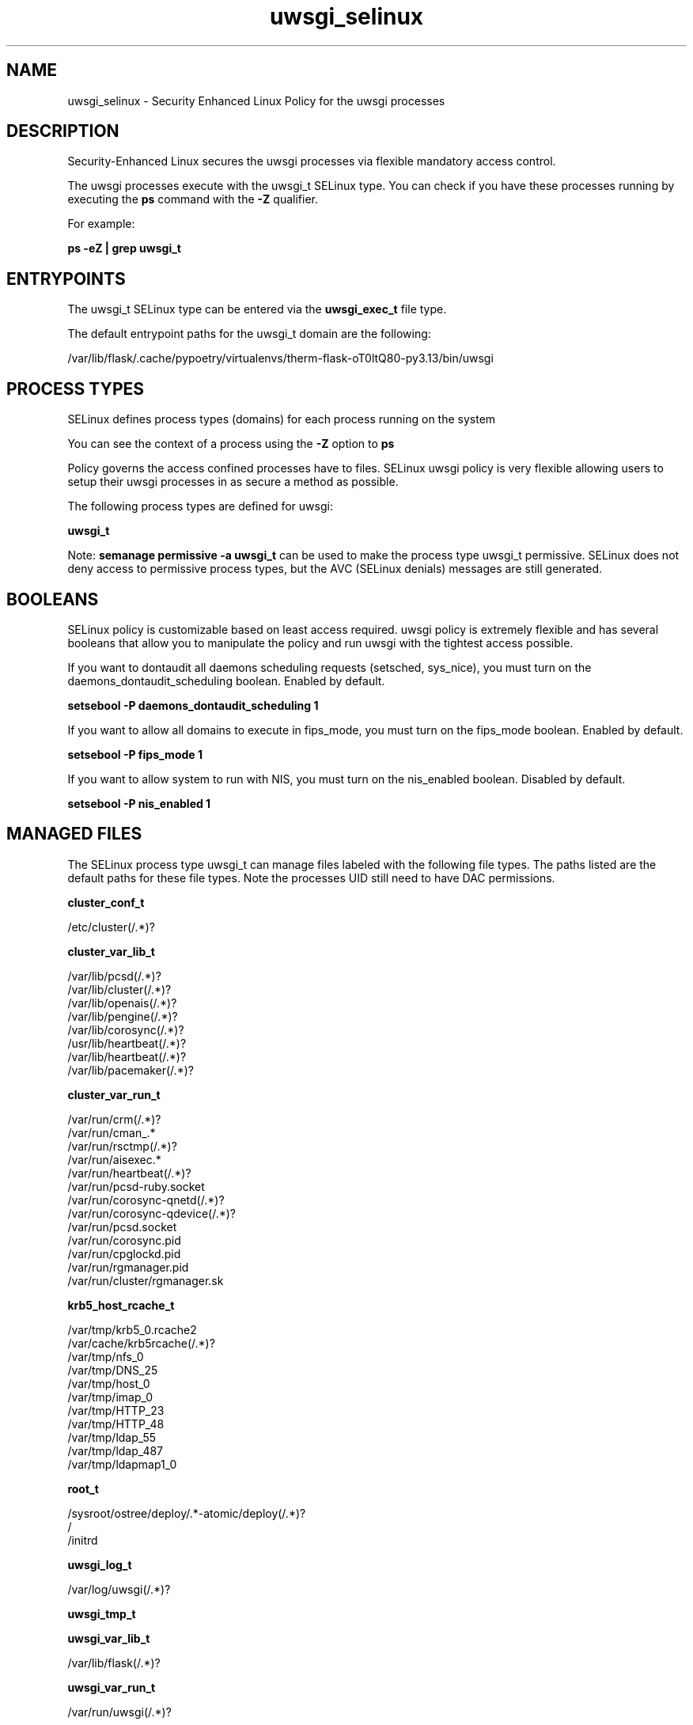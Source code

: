 .TH  "uwsgi_selinux"  "8"  "25-01-13" "uwsgi" "SELinux Policy uwsgi"
.SH "NAME"
uwsgi_selinux \- Security Enhanced Linux Policy for the uwsgi processes
.SH "DESCRIPTION"

Security-Enhanced Linux secures the uwsgi processes via flexible mandatory access control.

The uwsgi processes execute with the uwsgi_t SELinux type. You can check if you have these processes running by executing the \fBps\fP command with the \fB\-Z\fP qualifier.

For example:

.B ps -eZ | grep uwsgi_t


.SH "ENTRYPOINTS"

The uwsgi_t SELinux type can be entered via the \fBuwsgi_exec_t\fP file type.

The default entrypoint paths for the uwsgi_t domain are the following:

/var/lib/flask/.cache/pypoetry/virtualenvs/therm-flask-oT0ltQ80-py3.13/bin/uwsgi
.SH PROCESS TYPES
SELinux defines process types (domains) for each process running on the system
.PP
You can see the context of a process using the \fB\-Z\fP option to \fBps\bP
.PP
Policy governs the access confined processes have to files.
SELinux uwsgi policy is very flexible allowing users to setup their uwsgi processes in as secure a method as possible.
.PP
The following process types are defined for uwsgi:

.EX
.B uwsgi_t
.EE
.PP
Note:
.B semanage permissive -a uwsgi_t
can be used to make the process type uwsgi_t permissive. SELinux does not deny access to permissive process types, but the AVC (SELinux denials) messages are still generated.

.SH BOOLEANS
SELinux policy is customizable based on least access required.  uwsgi policy is extremely flexible and has several booleans that allow you to manipulate the policy and run uwsgi with the tightest access possible.


.PP
If you want to dontaudit all daemons scheduling requests (setsched, sys_nice), you must turn on the daemons_dontaudit_scheduling boolean. Enabled by default.

.EX
.B setsebool -P daemons_dontaudit_scheduling 1

.EE

.PP
If you want to allow all domains to execute in fips_mode, you must turn on the fips_mode boolean. Enabled by default.

.EX
.B setsebool -P fips_mode 1

.EE

.PP
If you want to allow system to run with NIS, you must turn on the nis_enabled boolean. Disabled by default.

.EX
.B setsebool -P nis_enabled 1

.EE

.SH "MANAGED FILES"

The SELinux process type uwsgi_t can manage files labeled with the following file types.  The paths listed are the default paths for these file types.  Note the processes UID still need to have DAC permissions.

.br
.B cluster_conf_t

	/etc/cluster(/.*)?
.br

.br
.B cluster_var_lib_t

	/var/lib/pcsd(/.*)?
.br
	/var/lib/cluster(/.*)?
.br
	/var/lib/openais(/.*)?
.br
	/var/lib/pengine(/.*)?
.br
	/var/lib/corosync(/.*)?
.br
	/usr/lib/heartbeat(/.*)?
.br
	/var/lib/heartbeat(/.*)?
.br
	/var/lib/pacemaker(/.*)?
.br

.br
.B cluster_var_run_t

	/var/run/crm(/.*)?
.br
	/var/run/cman_.*
.br
	/var/run/rsctmp(/.*)?
.br
	/var/run/aisexec.*
.br
	/var/run/heartbeat(/.*)?
.br
	/var/run/pcsd-ruby.socket
.br
	/var/run/corosync-qnetd(/.*)?
.br
	/var/run/corosync-qdevice(/.*)?
.br
	/var/run/pcsd\.socket
.br
	/var/run/corosync\.pid
.br
	/var/run/cpglockd\.pid
.br
	/var/run/rgmanager\.pid
.br
	/var/run/cluster/rgmanager\.sk
.br

.br
.B krb5_host_rcache_t

	/var/tmp/krb5_0.rcache2
.br
	/var/cache/krb5rcache(/.*)?
.br
	/var/tmp/nfs_0
.br
	/var/tmp/DNS_25
.br
	/var/tmp/host_0
.br
	/var/tmp/imap_0
.br
	/var/tmp/HTTP_23
.br
	/var/tmp/HTTP_48
.br
	/var/tmp/ldap_55
.br
	/var/tmp/ldap_487
.br
	/var/tmp/ldapmap1_0
.br

.br
.B root_t

	/sysroot/ostree/deploy/.*-atomic/deploy(/.*)?
.br
	/
.br
	/initrd
.br

.br
.B uwsgi_log_t

	/var/log/uwsgi(/.*)?
.br

.br
.B uwsgi_tmp_t


.br
.B uwsgi_var_lib_t

	/var/lib/flask(/.*)?
.br

.br
.B uwsgi_var_run_t

	/var/run/uwsgi(/.*)?
.br

.SH FILE CONTEXTS
SELinux requires files to have an extended attribute to define the file type.
.PP
You can see the context of a file using the \fB\-Z\fP option to \fBls\bP
.PP
Policy governs the access confined processes have to these files.
SELinux uwsgi policy is very flexible allowing users to setup their uwsgi processes in as secure a method as possible.
.PP

.PP
.B EQUIVALENCE DIRECTORIES

.PP
uwsgi policy stores data with multiple different file context types under the /var/lib/flask directory.  If you would like to store the data in a different directory you can use the semanage command to create an equivalence mapping.  If you wanted to store this data under the /srv directory you would execute the following command:
.PP
.B semanage fcontext -a -e /var/lib/flask /srv/flask
.br
.B restorecon -R -v /srv/flask
.PP

.PP
.B STANDARD FILE CONTEXT

SELinux defines the file context types for the uwsgi, if you wanted to
store files with these types in a different paths, you need to execute the semanage command to specify alternate labeling and then use restorecon to put the labels on disk.

.B semanage fcontext -a -t uwsgi_tmp_t '/srv/myuwsgi_content(/.*)?'
.br
.B restorecon -R -v /srv/myuwsgi_content

Note: SELinux often uses regular expressions to specify labels that match multiple files.

.I The following file types are defined for uwsgi:


.EX
.PP
.B uwsgi_exec_t
.EE

- Set files with the uwsgi_exec_t type, if you want to transition an executable to the uwsgi_t domain.


.EX
.PP
.B uwsgi_log_t
.EE

- Set files with the uwsgi_log_t type, if you want to treat the data as uwsgi log data, usually stored under the /var/log directory.


.EX
.PP
.B uwsgi_tmp_t
.EE

- Set files with the uwsgi_tmp_t type, if you want to store uwsgi temporary files in the /tmp directories.


.EX
.PP
.B uwsgi_var_lib_t
.EE

- Set files with the uwsgi_var_lib_t type, if you want to store the uwsgi files under the /var/lib directory.


.EX
.PP
.B uwsgi_var_run_t
.EE

- Set files with the uwsgi_var_run_t type, if you want to store the uwsgi files under the /run or /var/run directory.


.PP
Note: File context can be temporarily modified with the chcon command.  If you want to permanently change the file context you need to use the
.B semanage fcontext
command.  This will modify the SELinux labeling database.  You will need to use
.B restorecon
to apply the labels.

.SH "COMMANDS"
.B semanage fcontext
can also be used to manipulate default file context mappings.
.PP
.B semanage permissive
can also be used to manipulate whether or not a process type is permissive.
.PP
.B semanage module
can also be used to enable/disable/install/remove policy modules.

.B semanage boolean
can also be used to manipulate the booleans

.PP
.B system-config-selinux
is a GUI tool available to customize SELinux policy settings.

.SH AUTHOR
This manual page was auto-generated using
.B "sepolicy manpage".

.SH "SEE ALSO"
selinux(8), uwsgi(8), semanage(8), restorecon(8), chcon(1), sepolicy(8), setsebool(8)